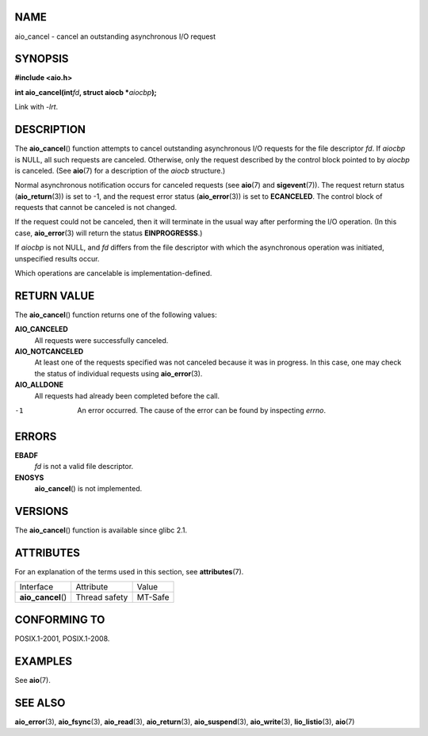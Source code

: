 NAME
====

aio_cancel - cancel an outstanding asynchronous I/O request

SYNOPSIS
========

**#include <aio.h>**

**int aio_cancel(int**\ *fd*\ **, struct aiocb \***\ *aiocbp*\ **);**

Link with *-lrt*.

DESCRIPTION
===========

The **aio_cancel**\ () function attempts to cancel outstanding
asynchronous I/O requests for the file descriptor *fd*. If *aiocbp* is
NULL, all such requests are canceled. Otherwise, only the request
described by the control block pointed to by *aiocbp* is canceled. (See
**aio**\ (7) for a description of the *aiocb* structure.)

Normal asynchronous notification occurs for canceled requests (see
**aio**\ (7) and **sigevent**\ (7)). The request return status
(**aio_return**\ (3)) is set to -1, and the request error status
(**aio_error**\ (3)) is set to **ECANCELED**. The control block of
requests that cannot be canceled is not changed.

If the request could not be canceled, then it will terminate in the
usual way after performing the I/O operation. (In this case,
**aio_error**\ (3) will return the status **EINPROGRESSS**.)

If *aiocbp* is not NULL, and *fd* differs from the file descriptor with
which the asynchronous operation was initiated, unspecified results
occur.

Which operations are cancelable is implementation-defined.

RETURN VALUE
============

The **aio_cancel**\ () function returns one of the following values:

**AIO_CANCELED**
   All requests were successfully canceled.

**AIO_NOTCANCELED**
   At least one of the requests specified was not canceled because it
   was in progress. In this case, one may check the status of individual
   requests using **aio_error**\ (3).

**AIO_ALLDONE**
   All requests had already been completed before the call.

-1
   An error occurred. The cause of the error can be found by inspecting
   *errno*.

ERRORS
======

**EBADF**
   *fd* is not a valid file descriptor.

**ENOSYS**
   **aio_cancel**\ () is not implemented.

VERSIONS
========

The **aio_cancel**\ () function is available since glibc 2.1.

ATTRIBUTES
==========

For an explanation of the terms used in this section, see
**attributes**\ (7).

================== ============= =======
Interface          Attribute     Value
**aio_cancel**\ () Thread safety MT-Safe
================== ============= =======

CONFORMING TO
=============

POSIX.1-2001, POSIX.1-2008.

EXAMPLES
========

See **aio**\ (7).

SEE ALSO
========

**aio_error**\ (3), **aio_fsync**\ (3), **aio_read**\ (3),
**aio_return**\ (3), **aio_suspend**\ (3), **aio_write**\ (3),
**lio_listio**\ (3), **aio**\ (7)
